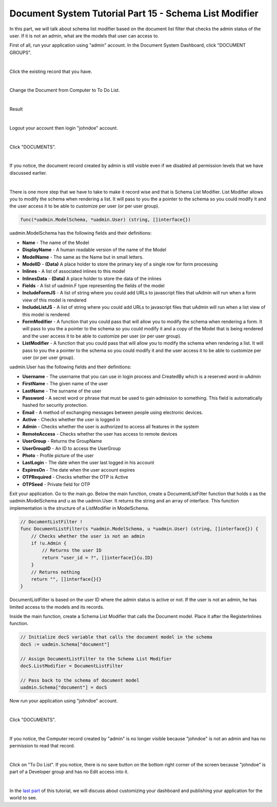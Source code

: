 Document System Tutorial Part 15 - Schema List Modifier
=======================================================
In this part, we will talk about schema list modifier based on the document list filter that checks the admin status of the user. If it is not an admin, what are the models that user can access to.

First of all, run your application using "admin" account. In the Document System Dashboard, click "DOCUMENT GROUPS".

.. image:: assets/documentgroupshighlighted.png

|

Click the existing record that you have.

.. image:: assets/documentgroupresult.png

|

Change the Document from Computer to To Do List.

.. image:: assets/documentgrouptodolist.png
   :align: center

|

Result

.. image:: assets/documentgrouptodolistresult.png

|

Logout your account then login "johndoe" account.

.. image:: assets/johndoelogin.png

|

Click "DOCUMENTS".

.. image:: assets/documentsaccessdashboard.png

|

If you notice, the document record created by admin is still visible even if we disabled all permission levels that we have discussed earlier.

.. image:: assets/documentthreerecords.png

|

There is one more step that we have to take to make it record wise and that is Schema List Modifier. List Modifier allows you to modify the schema when rendering a list. It will pass to you the a pointer to the schema so you could modify it and the user access it to be able to customize per user (or per user group).

.. code-block:: go

    func(*uadmin.ModelSchema, *uadmin.User) (string, []interface{})

uadmin.ModelSchema has the following fields and their definitions:

* **Name** - The name of the Model
* **DisplayName** - A human readable version of the name of the Model
* **ModelName** - The same as the Name but in small letters.
* **ModelID** - **(Data)** A place holder to store the primary key of a single row for form processing
* **Inlines** - A list of associated inlines to this model
* **InlinesData** - **(Data)** A place holder to store the data of the inlines
* **Fields** - A list of uadmin.F type representing the fields of the model
* **IncludeFormJS** - A list of string where you could add URLs to javascript files that uAdmin will run when a form view of this model is rendered
* **IncludeListJS** - A list of string where you could add URLs to javascript files that uAdmin will run when a list view of this model is rendered
* **FormModifier** - A function that you could pass that will allow you to modify the schema when rendering a form. It will pass to you the a pointer to the schema so you could modify it and a copy of the Model that is being rendered and the user access it to be able to customize per user (or per user group).
* **ListModifier** - A function that you could pass that will allow you to modify the schema when rendering a list. It will pass to you the a pointer to the schema so you could modify it and the user access it to be able to customize per user (or per user group).

uadmin.User has the following fields and their definitions:

* **Username** - The username that you can use in login process and CreatedBy which is a reserved word in uAdmin
* **FirstName** - The given name of the user
* **LastName** - The surname of the user
* **Password** - A secret word or phrase that must be used to gain admission to something. This field is automatically hashed for security protection.
* **Email** - A method of exchanging messages between people using electronic devices.
* **Active** - Checks whether the user is logged in
* **Admin** - Checks whether the user is authorized to access all features in the system
* **RemoteAccess** - Checks whether the user has access to remote devices
* **UserGroup** - Returns the GroupName
* **UserGroupID** - An ID to access the UserGroup
* **Photo** - Profile picture of the user
* **LastLogin** - The date when the user last logged in his account
* **ExpiresOn** - The date when the user account expires
* **OTPRequired** - Checks whether the OTP is Active
* **OTPSeed** - Private field for OTP

Exit your application. Go to the main.go. Below the main function, create a DocumentListFilter function that holds s as the uadmin.ModelSchema and u as the uadmin.User. It returns the string and an array of interface. This function implementation is the structure of a ListModifier in ModelSchema.

.. code-block:: go

    // DocumentListFilter !
    func DocumentListFilter(s *uadmin.ModelSchema, u *uadmin.User) (string, []interface{}) {
        // Checks whether the user is not an admin
        if !u.Admin {
            // Returns the user ID
            return "user_id = ?", []interface{}{u.ID}
        }
        // Returns nothing
        return "", []interface{}{}
    }

DocumentListFilter is based on the user ID where the admin status is active or not. If the user is not an admin, he has limited access to the models and its records.

Inside the main function, create a Schema List Modifier that calls the Document model. Place it after the RegisterInlines function.

.. code-block:: go

    // Initialize docS variable that calls the document model in the schema
    docS := uadmin.Schema["document"]

    // Assign DocumentListFilter to the Schema List Modifier
    docS.ListModifier = DocumentListFilter

    // Pass back to the schema of document model
    uadmin.Schema["document"] = docS

Now run your application using "johndoe" account.

.. image:: assets/johndoelogin.png

|

Click "DOCUMENTS".

.. image:: assets/documentsaccessdashboard.png

|

If you notice, the Computer record created by "admin" is no longer visible because "johndoe" is not an admin and has no permission to read that record.

.. image:: assets/documentrecordjohndoe.png

|

Click on "To Do List". If you notice, there is no save button on the bottom right corner of the screen because "johndoe" is part of a Developer group and has no Edit access into it.

.. image:: assets/todolistnoedit.png

|

In the `last part`_ of this tutorial, we will discuss about customizing your dashboard and publishing your application for the world to see.

.. _last part: https://uadmin.readthedocs.io/en/latest/document_system/tutorial/part16.html
